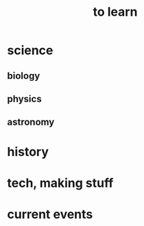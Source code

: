 :PROPERTIES:
:ID:       b2daa5a3-95bd-4922-9610-c735376bd60a
:END:
#+title: to learn
* science
** biology
** physics
** astronomy
* history
* tech, making stuff
* current events
